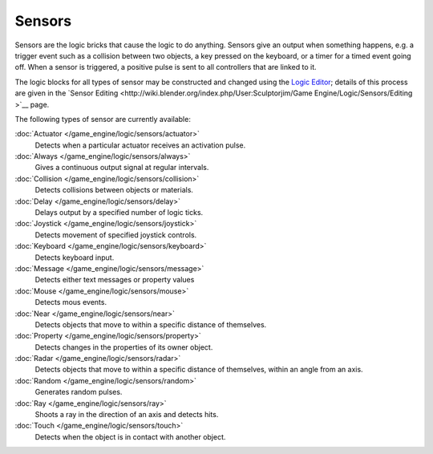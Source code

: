 
Sensors
*******

Sensors are the logic bricks that cause the logic to do anything.
Sensors give an output when something happens, e.g.
a trigger event such as a collision between two objects, a key pressed on the keyboard,
or a timer for a timed event going off. When a sensor is triggered,
a positive pulse is sent to all controllers that are linked to it.

.. TODO, this isnt apart of the manual, include docs here or remove links

The logic blocks for all types of sensor may be constructed and changed using the
`Logic Editor <http://wiki.blender.org/index.php/User:Sculptorjim/Game Engine/Logic/Editor>`__;
details of this process are given in the
`Sensor Editing <http://wiki.blender.org/index.php/User:Sculptorjim/Game Engine/Logic/Sensors/Editing >`__ page.


The following types of sensor are currently available:


:doc:`Actuator </game_engine/logic/sensors/actuator>`
   Detects when a particular actuator receives an activation pulse.
:doc:`Always </game_engine/logic/sensors/always>`
   Gives a continuous output signal at regular intervals.
:doc:`Collision </game_engine/logic/sensors/collision>`
   Detects collisions between objects or materials.
:doc:`Delay </game_engine/logic/sensors/delay>`
   Delays output by a specified number of logic ticks.
:doc:`Joystick </game_engine/logic/sensors/joystick>`
   Detects movement of specified joystick controls.
:doc:`Keyboard </game_engine/logic/sensors/keyboard>`
   Detects keyboard input.
:doc:`Message </game_engine/logic/sensors/message>`
   Detects either text messages or property values
:doc:`Mouse </game_engine/logic/sensors/mouse>`
   Detects mous events.
:doc:`Near </game_engine/logic/sensors/near>`
   Detects objects that move to within a specific distance of themselves.
:doc:`Property </game_engine/logic/sensors/property>`
   Detects changes in the properties of its owner object.
:doc:`Radar </game_engine/logic/sensors/radar>`
   Detects objects that move to within a specific distance of themselves, within an angle from an axis.
:doc:`Random </game_engine/logic/sensors/random>`
   Generates random pulses.
:doc:`Ray </game_engine/logic/sensors/ray>`
   Shoots a ray in the direction of an axis and detects hits.
:doc:`Touch </game_engine/logic/sensors/touch>`
   Detects when the object is in contact with another object.


